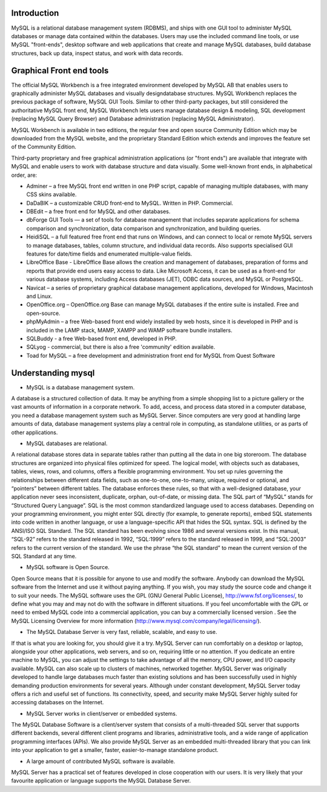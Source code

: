Introduction
-------------

MySQL is a relational database management system (RDBMS), and ships with one GUI tool to administer MySQL databases or manage data contained within the databases. Users may use the included command line tools, or use MySQL "front-ends", desktop software and web applications that create and manage MySQL databases, build database structures, back up data, inspect status, and work with data records.


Graphical Front end tools
----------------------------

The official MySQL Workbench is a free integrated environment developed by MySQL AB that enables users to graphically administer MySQL databases and visually designdatabase structures. MySQL Workbench replaces the previous package of software, MySQL GUI Tools. Similar to other third-party packages, but still considered the authoritative MySQL front end, MySQL Workbench lets users manage database design & modeling, SQL development (replacing MySQL Query Browser) and Database administration (replacing MySQL Administrator).


MySQL Workbench is available in two editions, the regular free and open source Community Edition which may be downloaded from the MySQL website, and the proprietary Standard Edition which extends and improves the feature set of the Community Edition.


Third-party proprietary and free graphical administration applications (or "front ends") are available that integrate with MySQL and enable users to work with database structure and data visually. Some well-known front ends, in alphabetical order, are:


* Adminer – a free MySQL front end written in one PHP script, capable of managing multiple databases, with many CSS skins available. 
* DaDaBIK – a customizable CRUD front-end to MySQL. Written in PHP. Commercial. 
* DBEdit – a free front end for MySQL and other databases. 
* dbForge GUI Tools — a set of tools for database management that includes separate applications for schema comparison and synchronization, data comparison and synchronization, and building queries. 
* HeidiSQL – a full featured free front end that runs on Windows, and can connect to local or remote MySQL servers to manage databases, tables, column structure, and individual data records. Also supports specialised GUI features for date/time fields and enumerated multiple-value fields.
* LibreOffice Base - LibreOffice Base allows the creation and management of databases, preparation of forms and reports that provide end users easy access to data. Like Microsoft Access, it can be used as a front-end for various database systems, including Access databases (JET), ODBC data sources, and MySQL or PostgreSQL. 
* Navicat – a series of proprietary graphical database management applications, developed for Windows, Macintosh and Linux. 
* OpenOffice.org – OpenOffice.org Base can manage MySQL databases if the entire suite is installed. Free and open-source. 
* phpMyAdmin – a free Web-based front end widely installed by web hosts, since it is developed in PHP and is included in the LAMP stack, MAMP, XAMPP and WAMP software bundle installers. 
* SQLBuddy - a free Web-based front end, developed in PHP. 
* SQLyog - commercial, but there is also a free 'community' edition available. 
* Toad for MySQL – a free development and administration front end for MySQL from Quest Software 

Understanding mysql
-----------------------

* MySQL is a database management system. 

A database is a structured collection of data. It may be anything from a simple shopping list to a picture gallery or the vast amounts of information in a corporate network. To add, access, and process data stored in a computer database, you need a database management system such as MySQL Server. Since computers are very good at handling large amounts of data, database management systems play a central role in computing, as standalone utilities, or as parts of other applications. 

* MySQL databases are relational. 

A relational database stores data in separate tables rather than putting all the data in one big storeroom. The database structures are organized into physical files optimized for speed. The logical model, with objects such as databases, tables, views, rows, and columns, offers a flexible programming environment. You set up rules governing the relationships between different data fields, such as one-to-one, one-to-many, unique, required or optional, and “pointers” between different tables. The database enforces these rules, so that with a well-designed database, your application never sees inconsistent, duplicate, orphan, out-of-date, or missing data. 
The SQL part of “MySQL” stands for “Structured Query Language”. SQL is the most common standardized language used to access databases. Depending on your programming environment, you might enter SQL directly (for example, to generate reports), embed SQL statements into code written in another language, or use a language-specific API that hides the SQL syntax. 
SQL is defined by the ANSI/ISO SQL Standard. The SQL standard has been evolving since 1986 and several versions exist. In this manual, “SQL-92” refers to the standard released in 1992, “SQL:1999” refers to the standard released in 1999, and “SQL:2003” refers to the current version of the standard. We use the phrase “the SQL standard” to mean the current version of the SQL Standard at any time. 

* MySQL software is Open Source. 

Open Source means that it is possible for anyone to use and modify the software. Anybody can download the MySQL software from the Internet and use it without paying anything. If you wish, you may study the source code and change it to suit your needs. The MySQL software uses the GPL (GNU General Public License), http://www.fsf.org/licenses/, to define what you may and may not do with the software in different situations. If you feel uncomfortable with the GPL or need to embed MySQL code into a commercial application, you can buy a commercially licensed version . See the MySQL Licensing Overview for more information (http://www.mysql.com/company/legal/licensing/). 

* The MySQL Database Server is very fast, reliable, scalable, and easy to use. 

If that is what you are looking for, you should give it a try. MySQL Server can run comfortably on a desktop or laptop, alongside your other applications, web servers, and so on, requiring little or no attention. If you dedicate an entire machine to MySQL, you can adjust the settings to take advantage of all the memory, CPU power, and I/O capacity available. MySQL can also scale up to clusters of machines, networked together. 
MySQL Server was originally developed to handle large databases much faster than existing solutions and has been successfully used in highly demanding production environments for several years. Although under constant development, MySQL Server today offers a rich and useful set of functions. Its connectivity, speed, and security make MySQL Server highly suited for accessing databases on the Internet. 

* MySQL Server works in client/server or embedded systems. 

The MySQL Database Software is a client/server system that consists of a multi-threaded SQL server that supports different backends, several different client programs and libraries, administrative tools, and a wide range of application programming interfaces (APIs). 
We also provide MySQL Server as an embedded multi-threaded library that you can link into your application to get a smaller, faster, easier-to-manage standalone product. 

* A large amount of contributed MySQL software is available. 

MySQL Server has a practical set of features developed in close cooperation with our users. It is very likely that your favourite application or language supports the MySQL Database Server. 
